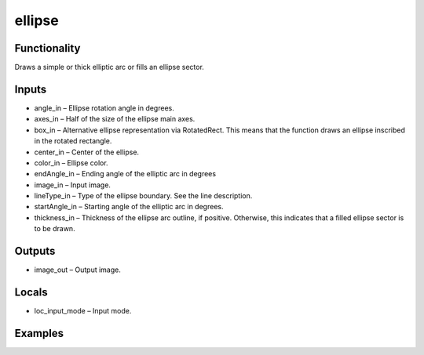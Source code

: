 ellipse
=======
.. image:: http://kube.pl/wp-content/uploads/2018/01/ellipse_01.png


Functionality
-------------
Draws a simple or thick elliptic arc or fills an ellipse sector.


Inputs
------
- angle_in – Ellipse rotation angle in degrees.
- axes_in – Half of the size of the ellipse main axes.
- box_in – Alternative ellipse representation via RotatedRect. This means that the function draws an ellipse inscribed in the rotated rectangle.
- center_in – Center of the ellipse.
- color_in – Ellipse color.
- endAngle_in – Ending angle of the elliptic arc in degrees
- image_in – Input image.
- lineType_in – Type of the ellipse boundary. See the line description.
- startAngle_in – Starting angle of the elliptic arc in degrees.
- thickness_in – Thickness of the ellipse arc outline, if positive. Otherwise, this indicates that a filled ellipse sector is to be drawn.


Outputs
-------
- image_out – Output image.


Locals
------
- loc_input_mode – Input mode.


Examples
--------
.. image:: http://kube.pl/wp-content/uploads/2018/01/ellipse_11.png
.. image:: http://kube.pl/wp-content/uploads/2018/01/ellipse_12.png
.. image:: http://kube.pl/wp-content/uploads/2018/01/ellipse_13.png


